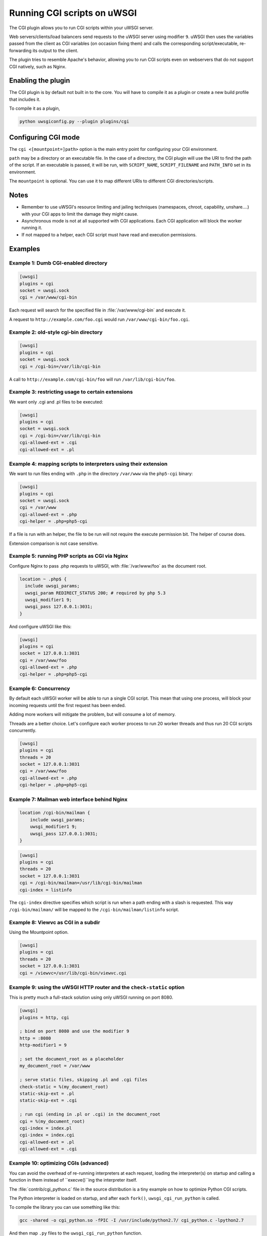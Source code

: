 Running CGI scripts on uWSGI
============================

The CGI plugin allows you to run CGI scripts within your uWSGI server.

Web servers/clients/load balancers send requests to the uWSGI server using modifier ``9``. uWSGI then uses the variables passed from the client as CGI variables (on occasion fixing them) and calls the corresponding script/executable, re-forwarding its output to the client.

The plugin tries to resemble Apache's behavior, allowing you to run CGI scripts even on webservers that do not support CGI natively, such as Nginx.

Enabling the plugin
-------------------

The CGI plugin is by default not built in to the core. You will have to compile it as a plugin or create a new build profile that includes it.

To compile it as a plugin,

.. code-block:: sh

   python uwsgiconfig.py --plugin plugins/cgi

Configuring CGI mode
--------------------

The ``cgi <[mountpoint=]path>`` option is the main entry point for configuring your CGI environment.

``path`` may be a directory or an executable file.
In the case of a directory, the CGI plugin will use the URI to find the path of the script. If an executable is passed, it will be run, with ``SCRIPT_NAME``, ``SCRIPT_FILENAME`` and ``PATH_INFO`` set in its environment.

The ``mountpoint`` is optional. You can use it to map different URIs to different CGI directories/scripts.


Notes
-----

* Remember to use uWSGI's resource limiting and jailing techniques (namespaces, chroot, capability, unshare....) with your CGI apps to limit the damage they might cause.
* Asynchronous mode is not at all supported with CGI applications. Each CGI application will block the worker running it.
* If not mapped to a helper, each CGI script must have read and execution permissions.

Examples
--------

Example 1: Dumb CGI-enabled directory
^^^^^^^^^^^^^^^^^^^^^^^^^^^^^^^^^^^^^

.. code-block:: ini

  [uwsgi]
  plugins = cgi
  socket = uwsgi.sock
  cgi = /var/www/cgi-bin

Each request will search for the specified file in :file:`/var/www/cgi-bin` and execute it.

A request to ``http://example.com/foo.cgi`` would run ``/var/www/cgi-bin/foo.cgi``.

Example 2: old-style cgi-bin directory
^^^^^^^^^^^^^^^^^^^^^^^^^^^^^^^^^^^^^^

.. code-block:: ini

  [uwsgi]
  plugins = cgi
  socket = uwsgi.sock
  cgi = /cgi-bin=/var/lib/cgi-bin

A call to ``http://example.com/cgi-bin/foo`` will run ``/var/lib/cgi-bin/foo``.

Example 3: restricting usage to certain extensions
^^^^^^^^^^^^^^^^^^^^^^^^^^^^^^^^^^^^^^^^^^^^^^^^^^

We want only .cgi and .pl files to be executed:

.. code-block:: ini
  
  [uwsgi]
  plugins = cgi
  socket = uwsgi.sock
  cgi = /cgi-bin=/var/lib/cgi-bin
  cgi-allowed-ext = .cgi
  cgi-allowed-ext = .pl

Example 4: mapping scripts to interpreters using their extension
^^^^^^^^^^^^^^^^^^^^^^^^^^^^^^^^^^^^^^^^^^^^^^^^^^^^^^^^^^^^^^^^

We want to run files ending with ``.php`` in the directory ``/var/www`` via the ``php5-cgi`` binary:

.. code-block:: ini

  [uwsgi]
  plugins = cgi
  socket = uwsgi.sock
  cgi = /var/www
  cgi-allowed-ext = .php
  cgi-helper = .php=php5-cgi

If a file is run with an helper, the file to be run will not require the execute permission bit. The helper of course does.

Extension comparison is not case sensitive.

Example 5: running PHP scripts as CGI via Nginx
^^^^^^^^^^^^^^^^^^^^^^^^^^^^^^^^^^^^^^^^^^^^^^^

Configure Nginx to pass .php requests to uWSGI, with :file:`/var/www/foo` as the document root.

.. code-block:: nginx

  location ~ .php$ {
    include uwsgi_params;
    uwsgi_param REDIRECT_STATUS 200; # required by php 5.3
    uwsgi_modifier1 9;
    uwsgi_pass 127.0.0.1:3031;
  }

And configure uWSGI like this:

.. code-block:: ini

  [uwsgi]
  plugins = cgi
  socket = 127.0.0.1:3031
  cgi = /var/www/foo
  cgi-allowed-ext = .php
  cgi-helper = .php=php5-cgi

Example 6: Concurrency
^^^^^^^^^^^^^^^^^^^^^^

By default each uWSGI worker will be able to run a single CGI script.
This mean that using one process, will block your incoming requests until the first request has been ended. 

Adding more workers will mitigate the problem, but will consume a lot of memory.

Threads are a better choice. Let's configure each worker process to run 20 worker threads and thus run 20 CGI scripts concurrently.

.. code-block:: ini

  [uwsgi]
  plugins = cgi
  threads = 20
  socket = 127.0.0.1:3031
  cgi = /var/www/foo
  cgi-allowed-ext = .php
  cgi-helper = .php=php5-cgi

Example 7: Mailman web interface behind Nginx
^^^^^^^^^^^^^^^^^^^^^^^^^^^^^^^^^^^^^^^^^^^^^

.. code-block:: nginx

  location /cgi-bin/mailman {
      include uwsgi_params;
      uwsgi_modifier1 9;
      uwsgi_pass 127.0.0.1:3031;
  }


.. code-block:: ini

  [uwsgi]
  plugins = cgi
  threads = 20
  socket = 127.0.0.1:3031
  cgi = /cgi-bin/mailman=/usr/lib/cgi-bin/mailman
  cgi-index = listinfo

The ``cgi-index`` directive specifies which script is run when a path ending with a slash is requested. This way ``/cgi-bin/mailman/`` will be mapped to the ``/cgi-bin/mailman/listinfo`` script.

Example 8: Viewvc as CGI in a subdir
^^^^^^^^^^^^^^^^^^^^^^^^^^^^^^^^^^^^

Using the Mountpoint option.

.. code-block:: ini

  [uwsgi]
  plugins = cgi
  threads = 20
  socket = 127.0.0.1:3031
  cgi = /viewvc=/usr/lib/cgi-bin/viewvc.cgi

Example 9: using the uWSGI HTTP router and the ``check-static`` option
^^^^^^^^^^^^^^^^^^^^^^^^^^^^^^^^^^^^^^^^^^^^^^^^^^^^^^^^^^^^^^^^^^^^^^

This is pretty much a full-stack solution using only uWSGI running on port 8080.


.. code-block:: ini

  [uwsgi]
  plugins = http, cgi
  
  ; bind on port 8080 and use the modifier 9
  http = :8080
  http-modifier1 = 9
  
  ; set the document_root as a placeholder
  my_document_root = /var/www
  
  ; serve static files, skipping .pl and .cgi files
  check-static = %(my_document_root)
  static-skip-ext = .pl
  static-skip-ext = .cgi
  
  ; run cgi (ending in .pl or .cgi) in the document_root
  cgi = %(my_document_root)
  cgi-index = index.pl
  cgi-index = index.cgi
  cgi-allowed-ext = .pl
  cgi-allowed-ext = .cgi

Example 10: optimizing CGIs (advanced)
^^^^^^^^^^^^^^^^^^^^^^^^^^^^^^^^^^^^^^

You can avoid the overhead of re-running interpreters at each request, loading the interpreter(s) on startup and calling a function in them instead of ``execve()``ing the interpreter itself.

The :file:`contrib/cgi_python.c` file in the source distribution is a tiny example on how to optimize Python CGI scripts.

The Python interpreter is loaded on startup, and after each ``fork()``,  ``uwsgi_cgi_run_python`` is called.

To compile the library you can use something like this:


.. code-block:: sh

  gcc -shared -o cgi_python.so -fPIC -I /usr/include/python2.7/ cgi_python.c -lpython2.7

And then map ``.py`` files to the ``uwsgi_cgi_run_python`` function.


.. code-block:: ini

  [uwsgi]
  plugins = cgi
  
  cgi = /var/www
  cgi-loadlib = ./cgi_python.so:uwsgi_cgi_load_python
  cgi-helper = .py=sym://uwsgi_cgi_run_python

}}}

Remember to prefix the symbol in the helper with ``sym://`` to enable uWSGI to find it as a loaded symbol instead of a disk file.
